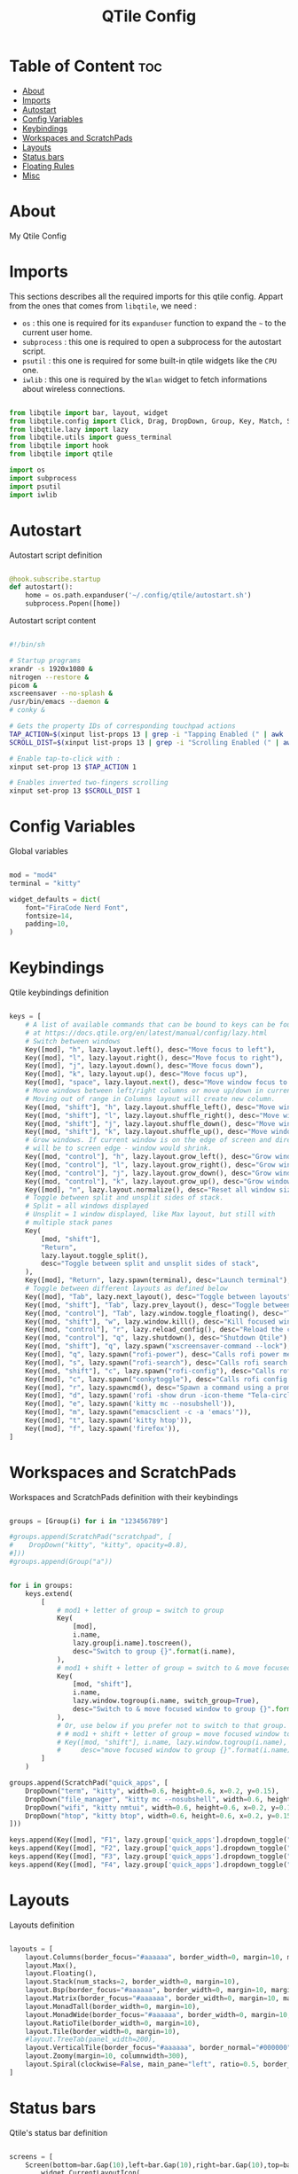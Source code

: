 #+title: QTile Config
#+PROPERTY: header-args :tangle config.py
#+auto_tangle: t

* Table of Content :toc:
- [[#about][About]]
- [[#imports][Imports]]
- [[#autostart][Autostart]]
- [[#config-variables][Config Variables]]
- [[#keybindings][Keybindings]]
- [[#workspaces-and-scratchpads][Workspaces and ScratchPads]]
- [[#layouts][Layouts]]
- [[#status-bars][Status bars]]
- [[#floating-rules][Floating Rules]]
- [[#misc][Misc]]

* About

My Qtile Config

* Imports

This sections describes all the required imports for this qtile config. Appart from the ones that comes from =libqtile=, we need :
 - =os= : this one is required for its =expanduser= function to expand the =~= to the current user home.
 - =subprocess= : this one is required to open a subprocess for the autostart script.
 - =psutil= : this one is required for some built-in qtile widgets like the =CPU= one.
 - =iwlib= : this one is required by the =Wlan= widget to fetch informations about wireless connections.

#+BEGIN_SRC python

from libqtile import bar, layout, widget
from libqtile.config import Click, Drag, DropDown, Group, Key, Match, ScratchPad, Screen
from libqtile.lazy import lazy
from libqtile.utils import guess_terminal
from libqtile import hook
from libqtile import qtile

import os
import subprocess
import psutil
import iwlib

#+END_SRC

* Autostart

Autostart script definition

#+BEGIN_SRC python

@hook.subscribe.startup
def autostart():
    home = os.path.expanduser('~/.config/qtile/autostart.sh')
    subprocess.Popen([home])

#+END_SRC

Autostart script content

#+BEGIN_SRC bash :tangle autostart.sh

#!/bin/sh

# Startup programs
xrandr -s 1920x1080 &
nitrogen --restore &
picom &
xscreensaver --no-splash &
/usr/bin/emacs --daemon &
# conky &

# Gets the property IDs of corresponding touchpad actions
TAP_ACTION=$(xinput list-props 13 | grep -i "Tapping Enabled (" | awk '{print $4}' | cut -c 2,3,4)
SCROLL_DIST=$(xinput list-props 13 | grep -i "Scrolling Enabled (" | awk '{print $5}'| cut -c 2,3,4)

# Enable tap-to-click with :
xinput set-prop 13 $TAP_ACTION 1

# Enables inverted two-fingers scrolling
xinput set-prop 13 $SCROLL_DIST 1

#+END_SRC

* Config Variables

Global variables

#+BEGIN_SRC python

mod = "mod4"
terminal = "kitty"

widget_defaults = dict(
    font="FiraCode Nerd Font",
    fontsize=14,
    padding=10,
)

#+END_SRC

* Keybindings

Qtile keybindings definition

#+BEGIN_SRC python

keys = [
    # A list of available commands that can be bound to keys can be found
    # at https://docs.qtile.org/en/latest/manual/config/lazy.html
    # Switch between windows
    Key([mod], "h", lazy.layout.left(), desc="Move focus to left"),
    Key([mod], "l", lazy.layout.right(), desc="Move focus to right"),
    Key([mod], "j", lazy.layout.down(), desc="Move focus down"),
    Key([mod], "k", lazy.layout.up(), desc="Move focus up"),
    Key([mod], "space", lazy.layout.next(), desc="Move window focus to other window"),
    # Move windows between left/right columns or move up/down in current stack.
    # Moving out of range in Columns layout will create new column.
    Key([mod, "shift"], "h", lazy.layout.shuffle_left(), desc="Move window to the left"),
    Key([mod, "shift"], "l", lazy.layout.shuffle_right(), desc="Move window to the right"),
    Key([mod, "shift"], "j", lazy.layout.shuffle_down(), desc="Move window down"),
    Key([mod, "shift"], "k", lazy.layout.shuffle_up(), desc="Move window up"),
    # Grow windows. If current window is on the edge of screen and direction
    # will be to screen edge - window would shrink.
    Key([mod, "control"], "h", lazy.layout.grow_left(), desc="Grow window to the left"),
    Key([mod, "control"], "l", lazy.layout.grow_right(), desc="Grow window to the right"),
    Key([mod, "control"], "j", lazy.layout.grow_down(), desc="Grow window down"),
    Key([mod, "control"], "k", lazy.layout.grow_up(), desc="Grow window up"),
    Key([mod], "n", lazy.layout.normalize(), desc="Reset all window sizes"),
    # Toggle between split and unsplit sides of stack.
    # Split = all windows displayed
    # Unsplit = 1 window displayed, like Max layout, but still with
    # multiple stack panes
    Key(
        [mod, "shift"],
        "Return",
        lazy.layout.toggle_split(),
        desc="Toggle between split and unsplit sides of stack",
    ),
    Key([mod], "Return", lazy.spawn(terminal), desc="Launch terminal"),
    # Toggle between different layouts as defined below
    Key([mod], "Tab", lazy.next_layout(), desc="Toggle between layouts"),
    Key([mod, "shift"], "Tab", lazy.prev_layout(), desc="Toggle between layouts"),
    Key([mod, "control"], "Tab", lazy.window.toggle_floating(), desc="Toggle floating mode"),
    Key([mod, "shift"], "w", lazy.window.kill(), desc="Kill focused window"),
    Key([mod, "control"], "r", lazy.reload_config(), desc="Reload the config"),
    Key([mod, "control"], "q", lazy.shutdown(), desc="Shutdown Qtile"),
    Key([mod, "shift"], "q", lazy.spawn("xscreensaver-command --lock"), desc="Locks Qtile"),
    Key([mod], "q", lazy.spawn("rofi-power"), desc="Calls rofi power menu"),
    Key([mod], "s", lazy.spawn("rofi-search"), desc="Calls rofi search menu"),
    Key([mod, "shift"], "c", lazy.spawn("rofi-config"), desc="Calls rofi config menu"),
    Key([mod], "c", lazy.spawn("conkytoggle"), desc="Calls rofi config menu"),
    Key([mod], "r", lazy.spawncmd(), desc="Spawn a command using a prompt widget"),
    Key([mod], "d", lazy.spawn('rofi -show drun -icon-theme "Tela-circle-dark" -show-icons -font "FontAwesome 15"')),
    Key([mod], "e", lazy.spawn('kitty mc --nosubshell')),
    Key([mod], "m", lazy.spawn("emacsclient -c -a 'emacs'")),
    Key([mod], "t", lazy.spawn('kitty htop')),
    Key([mod], "f", lazy.spawn('firefox')),
]

#+END_SRC

* Workspaces and ScratchPads

Workspaces and ScratchPads definition with their keybindings

#+BEGIN_SRC python

groups = [Group(i) for i in "123456789"]

#groups.append(ScratchPad("scratchpad", [
#    DropDown("kitty", "kitty", opacity=0.8),
#]))
#groups.append(Group("a"))


for i in groups:
    keys.extend(
        [
            # mod1 + letter of group = switch to group
            Key(
                [mod],
                i.name,
                lazy.group[i.name].toscreen(),
                desc="Switch to group {}".format(i.name),
            ),
            # mod1 + shift + letter of group = switch to & move focused window to group
            Key(
                [mod, "shift"],
                i.name,
                lazy.window.togroup(i.name, switch_group=True),
                desc="Switch to & move focused window to group {}".format(i.name),
            ),
            # Or, use below if you prefer not to switch to that group.
            # # mod1 + shift + letter of group = move focused window to group
            # Key([mod, "shift"], i.name, lazy.window.togroup(i.name),
            #     desc="move focused window to group {}".format(i.name)),
        ]
    )

groups.append(ScratchPad("quick_apps", [
    DropDown("term", "kitty", width=0.6, height=0.6, x=0.2, y=0.15),
    DropDown("file_manager", "kitty mc --nosubshell", width=0.6, height=0.6, x=0.2, y=0.15),
    DropDown("wifi", "kitty nmtui", width=0.6, height=0.6, x=0.2, y=0.15),
    DropDown("htop", "kitty btop", width=0.6, height=0.6, x=0.2, y=0.15),
]))

keys.append(Key([mod], "F1", lazy.group['quick_apps'].dropdown_toggle("term")))
keys.append(Key([mod], "F2", lazy.group['quick_apps'].dropdown_toggle("file_manager")))
keys.append(Key([mod], "F3", lazy.group['quick_apps'].dropdown_toggle("htop")))
keys.append(Key([mod], "F4", lazy.group['quick_apps'].dropdown_toggle("wifi")))

#+END_SRC

* Layouts

Layouts definition

#+BEGIN_SRC python

layouts = [
    layout.Columns(border_focus="#aaaaaa", border_width=0, margin=10, margin_on_single=[10, 10, 10, 10]),
    layout.Max(),
    layout.Floating(),
    layout.Stack(num_stacks=2, border_width=0, margin=10),
    layout.Bsp(border_focus="#aaaaaa", border_width=0, margin=10, margin_on_single=10),
    layout.Matrix(border_focus="#aaaaaa", border_width=0, margin=10, margin_on_single=[5, 10, 10, 10], columns=2),
    layout.MonadTall(border_width=0, margin=10),
    layout.MonadWide(border_focus="#aaaaaa", border_width=0, margin=10, single_margin=10),
    layout.RatioTile(border_width=0, margin=10),
    layout.Tile(border_width=0, margin=10),
    #layout.TreeTab(panel_width=200),
    layout.VerticalTile(border_focus="#aaaaaa", border_normal="#000000", border_width=0, margin=10, margin_on_single=[5, 10, 10, 10]),
    layout.Zoomy(margin=10, columnwidth=300),
    layout.Spiral(clockwise=False, main_pane="left", ratio=0.5, border_width=0, margin=10, ratio_increment=0),
]

#+END_SRC

* Status bars

Qtile's status bar definition

#+BEGIN_SRC python

screens = [
    Screen(bottom=bar.Gap(10),left=bar.Gap(10),right=bar.Gap(10),top=bar.Bar([
        widget.CurrentLayoutIcon(
            scale=0.6,
            padding=3
        ),
        widget.GroupBox(
            padding=9,
            highlight_method='block',
            hide_unused=True,
            inactive="ffffff",
            #this_current_screen_border="484848",
            #this_current_screen_border="202029",
            this_current_screen_border="a314a0",
        ),
#                widget.Sep(linewidth=0, padding=16),
        widget.Prompt(prompt="  "),
        widget.TaskList(txt_minimized="   ", txt_maximized="🗖   ", txt_floating="🗗   ", borderwidth=0, icon_size=20, fontsize=9, padding=5, highlight_method='block', border="202029"),
        widget.CheckUpdates(distro="Arch", colour_have_updates="ffcc88", display_format=" {updates}", mouse_callbacks={"Button1": lazy.spawn("kitty yay")}),
        widget.WidgetBox(text_closed="  ", text_open="  ", close_button_location="right", widgets=[
            widget.Systray(icon_size=20),
        ]),
        #widget.Sep(size_percent=60),
        widget.WidgetBox(background="#a314a0", text_closed="  ",text_open="  ", close_button_location="right", widgets=[
            widget.Sep(foreground="#a314a0" ,size_percent=100, linewidth=2),
            widget.CPU(
                format=" {load_percent}%",
                mouse_callbacks={"Button1": lazy.spawn('kitty htop')},

            ),
            #widget.Sep(size_percent=60),
            widget.Memory(
                format=" {MemPercent:.0f}%",
                mouse_callbacks={"Button1": lazy.spawn('kitty htop')}
            ),
            #widget.Sep(size_percent=60),
            widget.DF(
                visible_on_warn=False,
                format=" {r:.0f}%",
                mouse_callbacks={"Button1": lazy.spawn("kitty mc")}
                #format=" Disk : {r:.0f}%",
                #background="#208040"
            ),
        ]),
        widget.Wttr(location={'Ecrouves': 'Ecrouves'}),
        #widget.Sep(size_percent=60),
        widget.WidgetBox(text_closed="  ",text_open="  ", close_button_location="right", background="#a314a0" ,widgets=[
            widget.Sep(foreground="#a314a0" ,size_percent=100, linewidth=2),
            widget.Wlan(interface="wlp4s0", format=" {percent:2.0%} @ {essid}", disconnected_message="<span foreground='#ff0252'></span>", mouse_callbacks={"Button1": lazy.spawn("kitty nmtui")}),
            widget.Net(),
        ]),
        #widget.Sep(size_percent=60),
        widget.PulseVolume(fmt=" {}", volume_app="pulseaudio", mouse_callbacks={"Button1": lazy.spawn('kitty pulsemixer')}),
        #widget.Bluetooth(),
        widget.Backlight(change_command="brightnessctl s {0}%", fmt=" {}", backlight_name="amdgpu_bl0"),
        widget.Battery(
            format="{char} {percent:2.0%}",
            charge_char="",
            discharge_char="",
            empty_char="",
            unknown_char=""
        ),
        #widget.Sep(size_percent=60),
        widget.TextBox(background="a314a0", text="", mouse_callbacks={"Button1": lazy.spawn("conkytoggle")}),
        widget.Clock(
            font="FontAwesome",
            format="  %a %d %b      %H:%M",
        ),
        #widget.Image(filename="~/Pictures/qtile.png", mouse_callbacks={"Button1": lazy.spawn("kitty nvim /home/flavien/.config/qtile/config.py")}),
        #widget.QuickExit(),
        ],
        29,
        background="#151520",
        #background="#151520bb",
        margin=[0, 0, 10, 0],
        #background="#31313A",
        # border_width=[2, 0, 2, 0],  # Draw top and bottom borders
        # border_color=["ff00ff", "000000", "ff00ff", "000000"]  # Borders are magenta
    )),
    Screen(top=bar.Bar([
        widget.CurrentLayoutIcon(
            scale=0.6,
            padding=3
        ),
        widget.GroupBox(
            padding=9,
            highlight_method='block',
            hide_unused=True,
            inactive="ffffff",
            #this_current_screen_border="484848",
            this_current_screen_border="292930",
        ),
#                widget.Sep(linewidth=0, padding=16),
        widget.Prompt(prompt="  "),
        widget.TaskList(txt_minimized="   ", txt_maximized="🗖   ", txt_floating="🗗   ", borderwidth=0, icon_size=20, fontsize=9, padding=5, highlight_method='block', border="292930"),
        widget.Sep(size_percent=60),
        widget.Clock(
            font="FontAwesome",
            format="%a %d %b, %H:%M",
        ),
        #widget.Image(filename="~/Pictures/qtile.png", mouse_callbacks={"Button1": lazy.spawn("kitty nvim /home/flavien/.config/qtile/config.py")}),
        #widget.QuickExit(),
        ],
        29,
        #background="#31313Ae6",
        background="#151520bb",
        margin=[5, 8, 5, 8],
        #background="#31313A",
        # border_width=[2, 0, 2, 0],  # Draw top and bottom borders
        # border_color=["ff00ff", "000000", "ff00ff", "000000"]  # Borders are magenta
    )),
]

#+END_SRC

* Floating Rules

Rules for the floating layout

#+BEGIN_SRC python

mouse = [
    Drag([mod], "Button1", lazy.window.set_position_floating(), start=lazy.window.get_position()),
    Drag([mod], "Button3", lazy.window.set_size_floating(), start=lazy.window.get_size()),
    Click([mod], "Button2", lazy.window.bring_to_front()),
]

floating_layout = layout.Floating(
    border_width=0,
    fullscreen_border_width=0,
    max_border_width=0,
    border_focus="#a314a0",
    float_rules=[
        # Run the utility of `xprop` to see the wm class and name of an X client.
        ,*layout.Floating.default_float_rules,
        Match(wm_class="confirmreset"),  # gitk
        Match(wm_class="makebranch"),  # gitk
        Match(wm_class="maketag"),  # gitk
        Match(wm_class="ssh-askpass"),  # ssh-askpass
        Match(title="branchdialog"),  # gitk
        Match(title="pinentry"),  # GPG key password entry
        Match(title="conky"),
    ]
)

#+END_SRC

* Misc

Other config variables

#+BEGIN_SRC python

extension_defaults = widget_defaults.copy()


# Drag floating layouts.

dgroups_key_binder = None
dgroups_app_rules = []  # type: list
follow_mouse_focus = True
bring_front_click = False
cursor_warp = False
auto_fullscreen = True
focus_on_window_activation = "smart"
reconfigure_screens = True

# If things like steam games want to auto-minimize themselves when losing
# focus, should we respect this or not?
auto_minimize = True

# When using the Wayland backend, this can be used to configure input devices.
wl_input_rules = None

# XXX: Gasp! We're lying here. In fact, nobody really uses or cares about this
# string besides java UI toolkits; you can see several discussions on the
# mailing lists, GitHub issues, and other WM documentation that suggest setting
# this string if your java app doesn't work correctly. We may as well just lie
# and say that we're a working one by default.
#
# We choose LG3D to maximize irony: it is a 3D non-reparenting WM written in
# java that happens to be on java's whitelist.
wmname = "LG3D"

#+END_SRC
